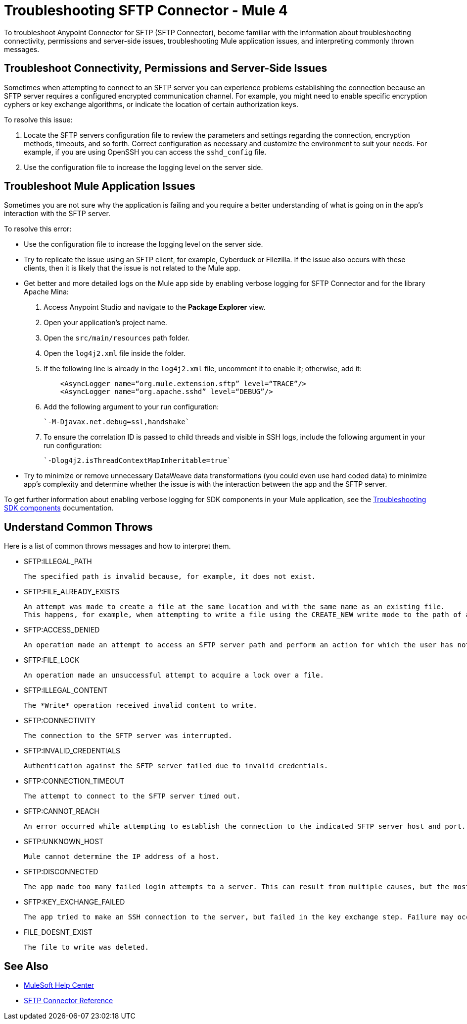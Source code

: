 = Troubleshooting SFTP Connector - Mule 4

To troubleshoot Anypoint Connector for SFTP (SFTP Connector), become familiar with the information about troubleshooting connectivity, permissions and server-side issues, troubleshooting Mule application issues, and interpreting commonly thrown messages.

== Troubleshoot Connectivity, Permissions and Server-Side Issues

Sometimes when attempting to connect to an SFTP server you can experience problems establishing the connection because an SFTP server requires a configured encrypted communication channel.
For example, you might need to enable specific encryption cyphers or key exchange algorithms, or indicate the location of certain authorization keys.

To resolve this issue:

. Locate the SFTP servers configuration file to review the parameters and settings regarding the connection, encryption methods, timeouts, and so forth. Correct configuration as necessary and customize the environment to suit your needs.
For example, if you are using OpenSSH you can access the `sshd_config` file.

. Use the configuration file to increase the logging level on the server side.

== Troubleshoot Mule Application Issues

Sometimes you are not sure why the application is failing and you require a better understanding of what is going on in the app's interaction with the SFTP server.

To resolve this error:

* Use the configuration file to increase the logging level on the server side.

* Try to replicate the issue using an SFTP client, for example, Cyberduck or Filezilla. If the issue also occurs with these clients, then it is likely that the issue is not related to the Mule app.

* Get better and more detailed logs on the Mule app side by enabling verbose logging for SFTP Connector and for the library Apache Mina:
+
. Access Anypoint Studio and navigate to the *Package Explorer* view.
. Open your application's project name.
. Open the `src/main/resources` path folder.
. Open the `log4j2.xml` file inside the folder.
. If the following line is already in the `log4j2.xml` file, uncomment it to enable it; otherwise, add it:
+
[source,xml,linenums]
----
    <AsyncLogger name=“org.mule.extension.sftp” level=“TRACE”/>
    <AsyncLogger name=“org.apache.sshd” level=“DEBUG”/>
----
[start=6]
. Add the following argument to your run configuration:
+
 `-M-Djavax.net.debug=ssl,handshake`

. To ensure the correlation ID is passed to child threads and visible in SSH logs, include the following argument in your run configuration:
+
 `-Dlog4j2.isThreadContextMapInheritable=true`

* Try to minimize or remove unnecessary DataWeave data transformations (you could even use hard coded data) to minimize app's complexity and determine whether the issue is with the interaction between the app and the SFTP server.

To get further information about enabling verbose logging for SDK components in your Mule application, see the xref:mule-sdk::troubleshooting.adoc[Troubleshooting SDK components] documentation.


[[common-throws]]
== Understand Common Throws

Here is a list of common throws messages and how to interpret them.

* SFTP:ILLEGAL_PATH

 The specified path is invalid because, for example, it does not exist.

* SFTP:FILE_ALREADY_EXISTS

 An attempt was made to create a file at the same location and with the same name as an existing file.
 This happens, for example, when attempting to write a file using the CREATE_NEW write mode to the path of an already existing file.

* SFTP:ACCESS_DENIED

 An operation made an attempt to access an SFTP server path and perform an action for which the user has not been granted permission.

* SFTP:FILE_LOCK

 An operation made an unsuccessful attempt to acquire a lock over a file.

* SFTP:ILLEGAL_CONTENT

 The *Write* operation received invalid content to write.

* SFTP:CONNECTIVITY

 The connection to the SFTP server was interrupted.

* SFTP:INVALID_CREDENTIALS

 Authentication against the SFTP server failed due to invalid credentials.

* SFTP:CONNECTION_TIMEOUT

 The attempt to connect to the SFTP server timed out.

* SFTP:CANNOT_REACH

 An error occurred while attempting to establish the connection to the indicated SFTP server host and port. Typically, the connection is refused remotely, for example, if no process is listening on the remote address or port.

* SFTP:UNKNOWN_HOST

 Mule cannot determine the IP address of a host.

* SFTP:DISCONNECTED

 The app made too many failed login attempts to a server. This can result from multiple causes, but the most common one is invalid credentials.

* SFTP:KEY_EXCHANGE_FAILED

 The app tried to make an SSH connection to the server, but failed in the key exchange step. Failure may occur during the negotiation or later steps in the key exchange.

* FILE_DOESNT_EXIST

  The file to write was deleted.

== See Also
* https://help.mulesoft.com[MuleSoft Help Center]
* xref:sftp-documentation.adoc[SFTP Connector Reference]
